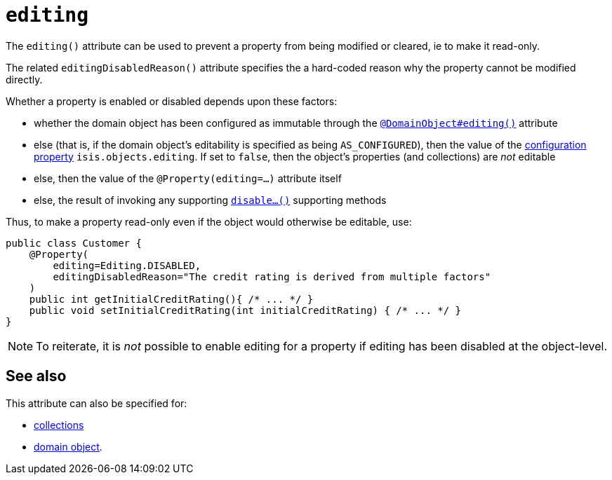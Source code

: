 = `editing`
:Notice: Licensed to the Apache Software Foundation (ASF) under one or more contributor license agreements. See the NOTICE file distributed with this work for additional information regarding copyright ownership. The ASF licenses this file to you under the Apache License, Version 2.0 (the "License"); you may not use this file except in compliance with the License. You may obtain a copy of the License at. http://www.apache.org/licenses/LICENSE-2.0 . Unless required by applicable law or agreed to in writing, software distributed under the License is distributed on an "AS IS" BASIS, WITHOUT WARRANTIES OR  CONDITIONS OF ANY KIND, either express or implied. See the License for the specific language governing permissions and limitations under the License.
:page-partial:


The `editing()` attribute can be used to prevent a property from being modified or cleared, ie to make it read-only.

The related `editingDisabledReason()` attribute specifies the a hard-coded reason why the property cannot be modified directly.

Whether a property is enabled or disabled depends upon these factors:

* whether the domain object has been configured as immutable through the xref:refguide:DomainObject/editing.adoc[`@DomainObject#editing()`] attribute

* else (that is, if the domain object's editability is specified as being `AS_CONFIGURED`), then the value of the xref:refguide:config:configuring-core.adoc[configuration property] `isis.objects.editing`.  If set to `false`, then the object's properties (and collections) are __not__ editable

* else, then the value of the `@Property(editing=...)` attribute itself

* else, the result of invoking any supporting xref:refguide:applib-cm:rgcms.adoc#\_rgcms_methods_prefixes_disable[`disable...()`] supporting methods


Thus, to make a property read-only even if the object would otherwise be editable, use:

[source,java]
----
public class Customer {
    @Property(
        editing=Editing.DISABLED,
        editingDisabledReason="The credit rating is derived from multiple factors"
    )
    public int getInitialCreditRating(){ /* ... */ }
    public void setInitialCreditRating(int initialCreditRating) { /* ... */ }
}
----

[NOTE]
====
To reiterate, it is _not_ possible to enable editing for a property if editing has been disabled at the object-level.
====



== See also

This attribute can also be specified for:

* xref:refguide:applib-ant:Collection.adoc#editing[collections]
* xref:refguide:applib-ant:DomainObject.adoc#editing[domain object].
